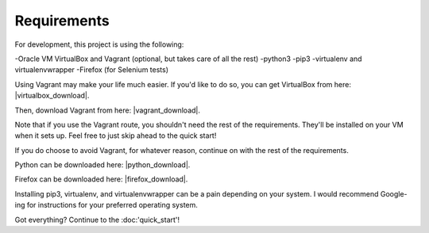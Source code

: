 Requirements
============

For development, this project is using the following:

-Oracle VM VirtualBox and Vagrant (optional, but takes care of all the rest)
-python3
-pip3
-virtualenv and virtualenvwrapper
-Firefox (for Selenium tests)


Using Vagrant may make your life much easier.
If you'd like to do so, you can get VirtualBox from here: |virtualbox_download|.

.. |virtualbox_download| raw:: html

    <a href="https://www.virtualbox.org/wiki/Downloads" target="_blank">Download Oracle VM VirtualBox</a>

Then, download Vagrant from here: |vagrant_download|.

.. |vagrant_download| raw:: html

    <a href="https://www.vagrantup.com/" target="_blank">Vagrant</a>

Note that if you use the Vagrant route, you shouldn't need the rest of the requirements.
They'll be installed on your VM when it sets up.  Feel free to just skip ahead to the quick start!


If you do choose to avoid Vagrant, for whatever reason, continue on with the rest of the requirements.

Python can be downloaded here: |python_download|.

.. |python_download| raw:: html

    <a href="https://www.python.org/downloads/" target="_blank">Download Python</a>

Firefox can be downloaded here: |firefox_download|.

.. |firefox_download| raw:: html

    <a href="https://www.mozilla.org/en-US/firefox/new/" target="_blank">Download Firefox</a>

Installing pip3, virtualenv, and virtualenvwrapper can be a pain depending on your system.
I would recommend Google-ing for instructions for your preferred operating system.


Got everything?  Continue to the :doc:'quick_start'!